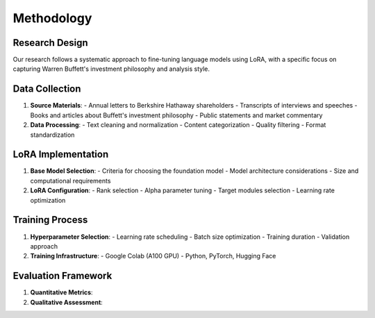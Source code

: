 Methodology
===========

Research Design
-------------
Our research follows a systematic approach to fine-tuning language models using LoRA, with a specific focus on capturing Warren Buffett's investment philosophy and analysis style.

Data Collection
-------------
1. **Source Materials**:
   - Annual letters to Berkshire Hathaway shareholders
   - Transcripts of interviews and speeches
   - Books and articles about Buffett's investment philosophy
   - Public statements and market commentary

2. **Data Processing**:
   - Text cleaning and normalization
   - Content categorization
   - Quality filtering
   - Format standardization

LoRA Implementation
-----------------
1. **Base Model Selection**:
   - Criteria for choosing the foundation model
   - Model architecture considerations
   - Size and computational requirements

2. **LoRA Configuration**:
   - Rank selection
   - Alpha parameter tuning
   - Target modules selection
   - Learning rate optimization

Training Process
--------------
1. **Hyperparameter Selection**:
   - Learning rate scheduling
   - Batch size optimization
   - Training duration
   - Validation approach

2. **Training Infrastructure**:
   - Google Colab (A100 GPU)
   - Python, PyTorch, Hugging Face

Evaluation Framework
------------------
1. **Quantitative Metrics**:


2. **Qualitative Assessment**:
